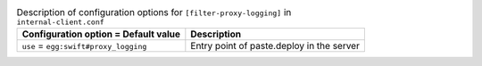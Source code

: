 ..
  Warning: Do not edit this file. It is automatically generated and your
  changes will be overwritten. The tool to do so lives in the
  openstack-doc-tools repository.

.. list-table:: Description of configuration options for ``[filter-proxy-logging]`` in ``internal-client.conf``
   :header-rows: 1
   :class: config-ref-table

   * - Configuration option = Default value
     - Description
   * - ``use`` = ``egg:swift#proxy_logging``
     - Entry point of paste.deploy in the server
